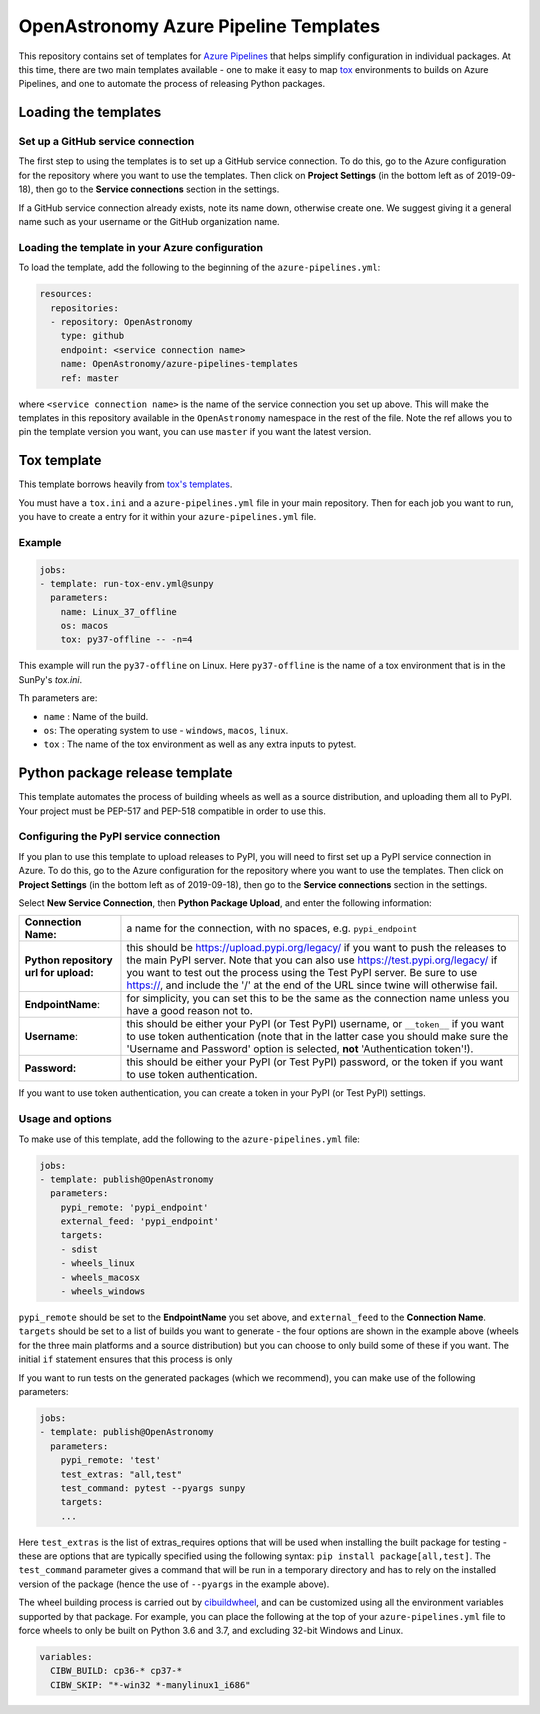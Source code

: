 **************************************
OpenAstronomy Azure Pipeline Templates
**************************************

This repository contains set of templates for `Azure Pipelines
<https://azure.microsoft.com/en-gb/services/devops/pipelines/>`_ that helps
simplify configuration in individual packages. At this time, there are two main
templates available - one to make it easy to map `tox
<https://tox.readthedocs.org>`__ environments to builds on Azure Pipelines, and
one to automate the process of releasing Python packages.

Loading the templates
=====================

Set up a GitHub service connection
----------------------------------

The first step to using the templates is to set up a GitHub service connection.
To do this, go to the Azure configuration for the repository where you want to
use the templates. Then click on **Project Settings** (in the bottom left as of
2019-09-18), then go to the **Service connections** section in the settings.

If a GitHub service connection already exists, note its name down, otherwise
create one. We suggest giving it a general name such as your username or the
GitHub organization name.

Loading the template in your Azure configuration
------------------------------------------------

To load the template, add the following to the beginning of the ``azure-pipelines.yml``:

.. code:: yaml

    resources:
      repositories:
      - repository: OpenAstronomy
        type: github
        endpoint: <service connection name>
        name: OpenAstronomy/azure-pipelines-templates
        ref: master

where ``<service connection name>`` is the name of the service connection you
set up above. This will make the templates in this repository available in the
``OpenAstronomy`` namespace in the rest of the file. Note the ref allows you to
pin the template version you want, you can use ``master`` if you want the latest
version.

Tox template
============

This template borrows heavily from `tox's templates <https://github.com/tox-dev/azure-pipelines-template>`__.

You must have a ``tox.ini`` and a ``azure-pipelines.yml`` file in your main repository.
Then for each job you want to run, you have to create a entry for it within your ``azure-pipelines.yml`` file.

Example
-------

.. code:: yaml

    jobs:
    - template: run-tox-env.yml@sunpy
      parameters:
        name: Linux_37_offline
        os: macos
        tox: py37-offline -- -n=4

This example will run the ``py37-offline`` on Linux.
Here ``py37-offline`` is the name of a tox environment that is in the SunPy's `tox.ini`.

Th parameters are:

* ``name`` : Name of the build.
* ``os``: The operating system to use - ``windows``, ``macos``, ``linux``.
* ``tox`` : The name of the tox environment as well as any extra inputs to pytest.

Python package release template
===============================

This template automates the process of building wheels as well as a source
distribution, and uploading them all to PyPI. Your project must be PEP-517 and
PEP-518 compatible in order to use this.

Configuring the PyPI service connection
---------------------------------------

If you plan to use this template to upload releases to PyPI, you will need to
first set up a PyPI service connection in Azure. To do this, go to the Azure
configuration for the repository where you want to use the templates. Then
click on **Project Settings** (in the bottom left as of 2019-09-18), then go
to the **Service connections** section in the settings.

Select **New Service Connection**, then **Python Package Upload**, and enter
the following information:

===================================== ========
**Connection Name:**                  a name for the connection, with no spaces, e.g. ``pypi_endpoint``

**Python repository url for upload:** this should be https://upload.pypi.org/legacy/ if you want to push the releases to the main PyPI server. Note that you can also use https://test.pypi.org/legacy/ if you want to test out the process using the Test PyPI server. Be sure to use https://, and include the '/' at the end of the URL since twine will otherwise fail.

**EndpointName**:                     for simplicity, you can set this to be the same as the connection name unless you have a good reason not to.

**Username**:                         this should be either your PyPI (or Test PyPI) username, or ``__token__`` if you want to use token authentication (note that in the latter case you should make sure the 'Username and Password' option is selected, **not** 'Authentication token'!).

**Password:**                         this should be either your PyPI (or Test PyPI) password, or the token if you want to use token authentication.
===================================== ========

If you want to use token authentication, you can create a token in your PyPI (or Test PyPI) settings.

Usage and options
-----------------

To make use of this template, add the following to the ``azure-pipelines.yml`` file:

.. code:: yaml

    jobs:
    - template: publish@OpenAstronomy
      parameters:
        pypi_remote: 'pypi_endpoint'
        external_feed: 'pypi_endpoint'
        targets:
        - sdist
        - wheels_linux
        - wheels_macosx
        - wheels_windows

``pypi_remote`` should be set to the **EndpointName** you set above, and
``external_feed`` to the **Connection Name**. ``targets`` should be set to a list of builds you want to generate
- the four options are shown in the example above (wheels for the three main
platforms and a source distribution) but you can choose to only build some of
these if you want. The initial ``if`` statement ensures that this process is only

If you want to run tests on the generated packages (which we recommend), you can make use of
the following parameters:

.. code:: yaml

    jobs:
    - template: publish@OpenAstronomy
      parameters:
        pypi_remote: 'test'
        test_extras: "all,test"
        test_command: pytest --pyargs sunpy
        targets:
        ...

Here ``test_extras`` is the list of extras_requires options that will be used
when installing the built package for testing - these are options that are
typically specified using the following syntax: ``pip install package[all,test]``.
The ``test_command`` parameter gives a command that will be run in a temporary
directory and has to rely on the installed version of the package (hence the use
of ``--pyargs`` in the example above).

The wheel building process is carried out by `cibuildwheel
<https://github.com/joerick/cibuildwheel>`_, and can be customized using all the
environment variables supported by that package. For example, you can place the
following at the top of your ``azure-pipelines.yml`` file to force wheels to only
be built on Python 3.6 and 3.7, and excluding 32-bit Windows and Linux.

.. code:: yaml

    variables:
      CIBW_BUILD: cp36-* cp37-*
      CIBW_SKIP: "*-win32 *-manylinux1_i686"
